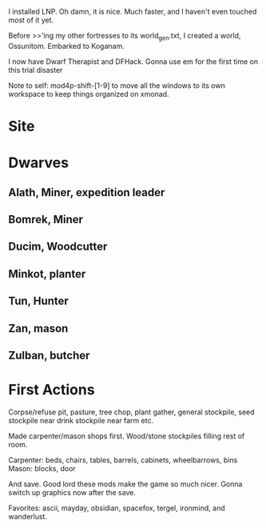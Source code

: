 I installed LNP. Oh damn, it is nice. Much faster, and I haven't even
touched most of it yet.

Before >>'ing my other fortresses to its world_gen.txt, I created a
world, Ossunitom. Embarked to Koganam.

I now have Dwarf Therapist and DFHack. Gonna use em for the first time
on this trial disaster

Note to self: mod4p-shift-[1-9] to move all the windows to its own
workspace to keep things organized on xmonad.

* Site
* Dwarves
** Alath, Miner, expedition leader
** Bomrek, Miner
** Ducim, Woodcutter
** Minkot, planter
** Tun, Hunter
** Zan, mason
** Zulban, butcher
* First Actions
Corpse/refuse pit, pasture, tree chop, plant gather, general
stockpile, seed stockpile near drink stockpile near farm etc.

Made carpenter/mason shops first. Wood/stone stockpiles filling rest
of room. 

Carpenter: beds, chairs, tables, barrels, cabinets, wheelbarrows, bins
Mason: blocks, door

And save. Good lord these mods make the game so much nicer. Gonna
switch up graphics now after the save.

Favorites: ascii, mayday, obsidian, spacefox, tergel, ironmind, and wanderlust.
